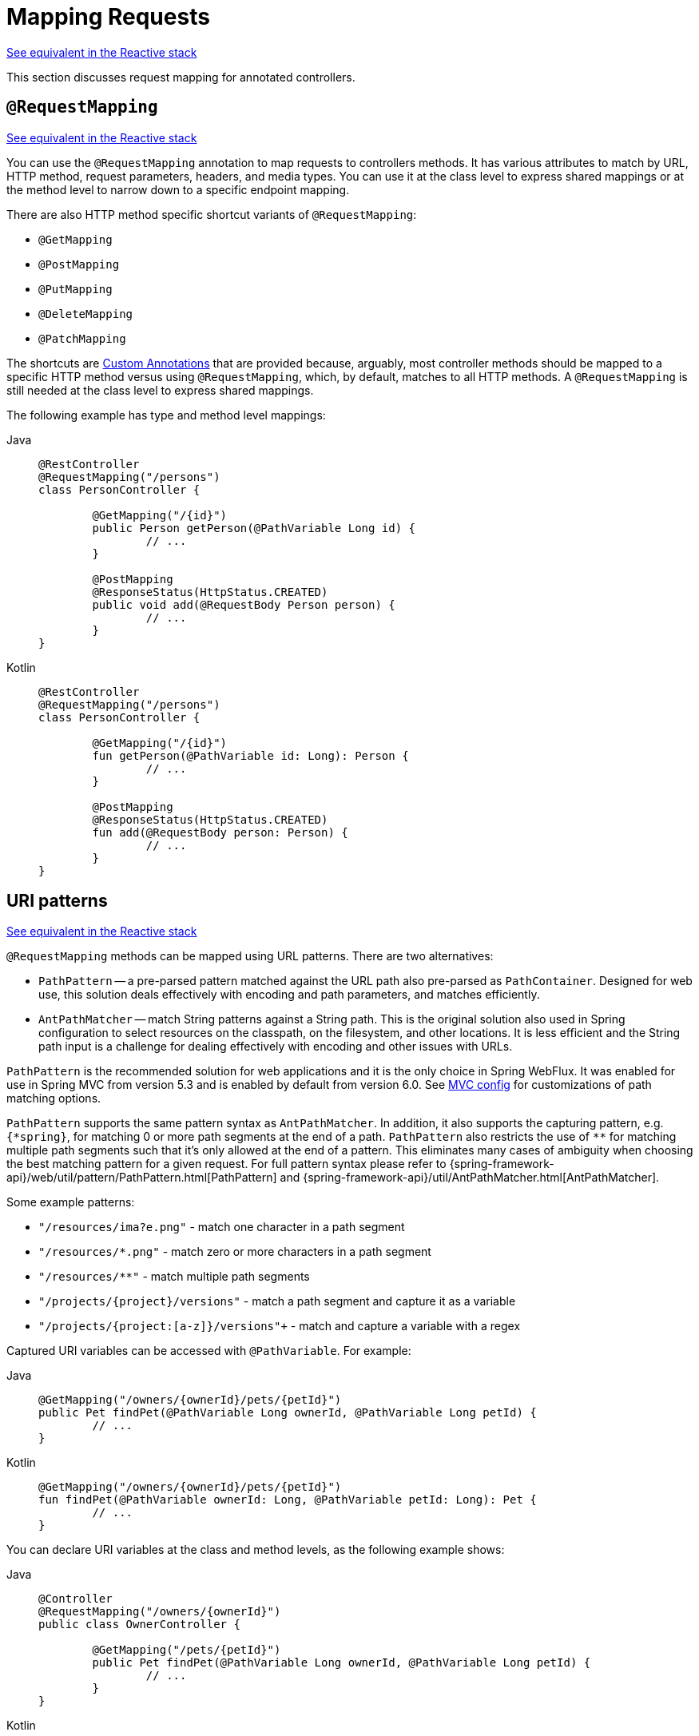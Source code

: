 [[mvc-ann-requestmapping]]
= Mapping Requests

[.small]#xref:web/webflux/controller/ann-requestmapping.adoc[See equivalent in the Reactive stack]#

This section discusses request mapping for annotated controllers.



[[mvc-ann-requestmapping-annotation]]
== `@RequestMapping`

[.small]#xref:web/webflux/controller/ann-requestmapping.adoc#webflux-ann-requestmapping-annotation[See equivalent in the Reactive stack]#

You can use the `@RequestMapping` annotation to map requests to controllers methods. It has
various attributes to match by URL, HTTP method, request parameters, headers, and media
types. You can use it at the class level to express shared mappings or at the method level
to narrow down to a specific endpoint mapping.

There are also HTTP method specific shortcut variants of `@RequestMapping`:

* `@GetMapping`
* `@PostMapping`
* `@PutMapping`
* `@DeleteMapping`
* `@PatchMapping`

The shortcuts are xref:web/webmvc/mvc-controller/ann-requestmapping.adoc#mvc-ann-requestmapping-composed[Custom Annotations] that are provided because,
arguably, most controller methods should be mapped to a specific HTTP method versus
using `@RequestMapping`, which, by default, matches to all HTTP methods.
A `@RequestMapping` is still needed at the class level to express shared mappings.

The following example has type and method level mappings:

[tabs]
======
Java::
+
[source,java,indent=0,subs="verbatim,quotes",role="primary"]
----
	@RestController
	@RequestMapping("/persons")
	class PersonController {

		@GetMapping("/{id}")
		public Person getPerson(@PathVariable Long id) {
			// ...
		}

		@PostMapping
		@ResponseStatus(HttpStatus.CREATED)
		public void add(@RequestBody Person person) {
			// ...
		}
	}
----

Kotlin::
+
[source,kotlin,indent=0,subs="verbatim,quotes",role="secondary"]
----
	@RestController
	@RequestMapping("/persons")
	class PersonController {

		@GetMapping("/{id}")
		fun getPerson(@PathVariable id: Long): Person {
			// ...
		}

		@PostMapping
		@ResponseStatus(HttpStatus.CREATED)
		fun add(@RequestBody person: Person) {
			// ...
		}
	}
----
======



[[mvc-ann-requestmapping-uri-templates]]
== URI patterns
[.small]#xref:web/webflux/controller/ann-requestmapping.adoc#webflux-ann-requestmapping-uri-templates[See equivalent in the Reactive stack]#

`@RequestMapping` methods can be mapped using URL patterns. There are two alternatives:

* `PathPattern` -- a pre-parsed pattern matched against the URL path also pre-parsed as
`PathContainer`. Designed for web use, this solution deals effectively with encoding and
path parameters, and matches efficiently.
* `AntPathMatcher` -- match String patterns against a String path. This is the original
solution also used in Spring configuration to select resources on the classpath, on the
filesystem, and other locations. It is less efficient and the String path input is a
challenge for dealing effectively with encoding and other issues with URLs.

`PathPattern` is the recommended solution for web applications and it is the only choice in
Spring WebFlux. It was enabled for use in Spring MVC from version 5.3 and is enabled by
default from version 6.0. See xref:web/webmvc/mvc-config/path-matching.adoc[MVC config] for
customizations of path matching options.

`PathPattern` supports the same pattern syntax as `AntPathMatcher`. In addition, it also
supports the capturing pattern, e.g. `+{*spring}+`, for matching 0 or more path segments
at the end of a path. `PathPattern` also restricts the use of `+**+` for matching multiple
path segments such that it's only allowed at the end of a pattern. This eliminates many
cases of ambiguity when choosing the best matching pattern for a given request.
For full pattern syntax please refer to
{spring-framework-api}/web/util/pattern/PathPattern.html[PathPattern] and
{spring-framework-api}/util/AntPathMatcher.html[AntPathMatcher].

Some example patterns:

* `+"/resources/ima?e.png"+` - match one character in a path segment
* `+"/resources/*.png"+` - match zero or more characters in a path segment
* `+"/resources/**"+` - match multiple path segments
* `+"/projects/{project}/versions"+` - match a path segment and capture it as a variable
* `+"/projects/{project:[a-z]+}/versions"+` - match and capture a variable with a regex

Captured URI variables can be accessed with `@PathVariable`. For example:

[tabs]
======
Java::
+
[source,java,indent=0,subs="verbatim,quotes",role="primary"]
----
	@GetMapping("/owners/{ownerId}/pets/{petId}")
	public Pet findPet(@PathVariable Long ownerId, @PathVariable Long petId) {
		// ...
	}
----

Kotlin::
+
[source,kotlin,indent=0,subs="verbatim,quotes",role="secondary"]
----
	@GetMapping("/owners/{ownerId}/pets/{petId}")
	fun findPet(@PathVariable ownerId: Long, @PathVariable petId: Long): Pet {
		// ...
	}
----
======


You can declare URI variables at the class and method levels, as the following example shows:

[tabs]
======
Java::
+
[source,java,indent=0,subs="verbatim,quotes",role="primary"]
----
	@Controller
	@RequestMapping("/owners/{ownerId}")
	public class OwnerController {

		@GetMapping("/pets/{petId}")
		public Pet findPet(@PathVariable Long ownerId, @PathVariable Long petId) {
			// ...
		}
	}
----

Kotlin::
+
[source,kotlin,indent=0,subs="verbatim,quotes",role="secondary"]
----
	@Controller
	@RequestMapping("/owners/{ownerId}")
	class OwnerController {

		@GetMapping("/pets/{petId}")
		fun findPet(@PathVariable ownerId: Long, @PathVariable petId: Long): Pet {
			// ...
		}
	}
----
======

URI variables are automatically converted to the appropriate type, or `TypeMismatchException`
is raised. Simple types (`int`, `long`, `Date`, and so on) are supported by default and you can
register support for any other data type.
See xref:web/webmvc/mvc-controller/ann-methods/typeconversion.adoc[Type Conversion] and xref:web/webmvc/mvc-controller/ann-initbinder.adoc[`DataBinder`].

You can explicitly name URI variables (for example, `@PathVariable("customId")`), but you can
leave that detail out if the names are the same and your code is compiled with the `-parameters`
compiler flag.

The syntax `{varName:regex}` declares a URI variable with a regular expression that has
syntax of `{varName:regex}`. For example, given URL `"/spring-web-3.0.5.jar"`, the following method
extracts the name, version, and file extension:

[tabs]
======
Java::
+
[source,java,indent=0,subs="verbatim,quotes",role="primary"]
----
	@GetMapping("/{name:[a-z-]+}-{version:\\d\\.\\d\\.\\d}{ext:\\.[a-z]+}")
	public void handle(@PathVariable String name, @PathVariable String version, @PathVariable String ext) {
		// ...
	}
----

Kotlin::
+
[source,kotlin,indent=0,subs="verbatim,quotes",role="secondary"]
----
	@GetMapping("/{name:[a-z-]+}-{version:\\d\\.\\d\\.\\d}{ext:\\.[a-z]+}")
	fun handle(@PathVariable name: String, @PathVariable version: String, @PathVariable ext: String) {
		// ...
	}
----
======

URI path patterns can also have embedded `${...}` placeholders that are resolved on startup
by using `PropertySourcesPlaceholderConfigurer` against local, system, environment, and
other property sources. You can use this, for example, to parameterize a base URL based on
some external configuration.



[[mvc-ann-requestmapping-pattern-comparison]]
== Pattern Comparison
[.small]#xref:web/webflux/controller/ann-requestmapping.adoc#webflux-ann-requestmapping-pattern-comparison[See equivalent in the Reactive stack]#

When multiple patterns match a URL, the best match must be selected. This is done with
one of the following depending on whether use of parsed `PathPattern` is enabled for use or not:

* {spring-framework-api}/web/util/pattern/PathPattern.html#SPECIFICITY_COMPARATOR[`PathPattern.SPECIFICITY_COMPARATOR`]
* {spring-framework-api}/util/AntPathMatcher.html#getPatternComparator-java.lang.String-[`AntPathMatcher.getPatternComparator(String path)`]

Both help to sort patterns with more specific ones on top. A pattern is more specific if
it has a lower count of URI variables (counted as 1), single wildcards (counted as 1),
and double wildcards (counted as 2). Given an equal score, the longer pattern is chosen.
Given the same score and length, the pattern with more URI variables than wildcards is
chosen.

The default mapping pattern (`/{asterisk}{asterisk}`) is excluded from scoring and always
sorted last. Also, prefix patterns (such as `/public/{asterisk}{asterisk}`) are considered less
specific than other pattern that do not have double wildcards.

For the full details, follow the above links to the pattern Comparators.


[[mvc-ann-requestmapping-suffix-pattern-match]]
== Suffix Match

Starting in 5.3, by default Spring MVC no longer performs `.{asterisk}` suffix pattern
matching where a controller mapped to `/person` is also implicitly mapped to
`/person.{asterisk}`. As a consequence path extensions are no longer used to interpret
the requested content type for the response -- for example, `/person.pdf`, `/person.xml`,
and so on.

Using file extensions in this way was necessary when browsers used to send `Accept` headers
that were hard to interpret consistently. At present, that is no longer a necessity and
using the `Accept` header should be the preferred choice.

Over time, the use of file name extensions has proven problematic in a variety of ways.
It can cause ambiguity when overlain with the use of URI variables, path parameters, and
URI encoding. Reasoning about URL-based authorization
and security (see next section for more details) also becomes more difficult.

To completely disable the use of path extensions in versions prior to 5.3, set the following:

* `useSuffixPatternMatching(false)`, see xref:web/webmvc/mvc-config/path-matching.adoc[PathMatchConfigurer]
* `favorPathExtension(false)`, see xref:web/webmvc/mvc-config/content-negotiation.adoc[ContentNegotiationConfigurer]

Having a way to request content types other than through the `"Accept"` header can still
be useful, e.g. when typing a URL in a browser. A safe alternative to path extensions is
to use the query parameter strategy. If you must use file extensions, consider restricting
them to a list of explicitly registered extensions through the `mediaTypes` property of
xref:web/webmvc/mvc-config/content-negotiation.adoc[ContentNegotiationConfigurer].


[[mvc-ann-requestmapping-rfd]]
== Suffix Match and RFD

A reflected file download (RFD) attack is similar to XSS in that it relies on request input
(for example, a query parameter and a URI variable) being reflected in the response. However, instead of
inserting JavaScript into HTML, an RFD attack relies on the browser switching to perform a
download and treating the response as an executable script when double-clicked later.

In Spring MVC, `@ResponseBody` and `ResponseEntity` methods are at risk, because
they can render different content types, which clients can request through URL path extensions.
Disabling suffix pattern matching and using path extensions for content negotiation
lower the risk but are not sufficient to prevent RFD attacks.

To prevent RFD attacks, prior to rendering the response body, Spring MVC adds a
`Content-Disposition:inline;filename=f.txt` header to suggest a fixed and safe download
file. This is done only if the URL path contains a file extension that is neither
allowed as safe nor explicitly registered for content negotiation. However, it can
potentially have side effects when URLs are typed directly into a browser.

Many common path extensions are allowed as safe by default. Applications with custom
`HttpMessageConverter` implementations can explicitly register file extensions for content
negotiation to avoid having a `Content-Disposition` header added for those extensions.
See xref:web/webmvc/mvc-config/content-negotiation.adoc[Content Types].

See {spring-site-cve}/cve-2015-5211[CVE-2015-5211] for additional
recommendations related to RFD.


[[mvc-ann-requestmapping-consumes]]
== Consumable Media Types
[.small]#xref:web/webflux/controller/ann-requestmapping.adoc#webflux-ann-requestmapping-consumes[See equivalent in the Reactive stack]#

You can narrow the request mapping based on the `Content-Type` of the request,
as the following example shows:

[tabs]
======
Java::
+
[source,java,indent=0,subs="verbatim,quotes",role="primary"]
----
	@PostMapping(path = "/pets", consumes = "application/json") // <1>
	public void addPet(@RequestBody Pet pet) {
		// ...
	}
----
<1> Using a `consumes` attribute to narrow the mapping by the content type.

Kotlin::
+
[source,kotlin,indent=0,subs="verbatim,quotes",role="secondary"]
----
	@PostMapping("/pets", consumes = ["application/json"]) // <1>
	fun addPet(@RequestBody pet: Pet) {
		// ...
	}
----
<1> Using a `consumes` attribute to narrow the mapping by the content type.
======

The `consumes` attribute also supports negation expressions -- for example, `!text/plain` means any
content type other than `text/plain`.

You can declare a shared `consumes` attribute at the class level. Unlike most other
request-mapping attributes, however, when used at the class level, a method-level `consumes` attribute
overrides rather than extends the class-level declaration.

TIP: `MediaType` provides constants for commonly used media types, such as
`APPLICATION_JSON_VALUE` and `APPLICATION_XML_VALUE`.


[[mvc-ann-requestmapping-produces]]
== Producible Media Types
[.small]#xref:web/webflux/controller/ann-requestmapping.adoc#webflux-ann-requestmapping-produces[See equivalent in the Reactive stack]#

You can narrow the request mapping based on the `Accept` request header and the list of
content types that a controller method produces, as the following example shows:

[tabs]
======
Java::
+
[source,java,indent=0,subs="verbatim,quotes",role="primary"]
----
	@GetMapping(path = "/pets/{petId}", produces = "application/json") // <1>
	@ResponseBody
	public Pet getPet(@PathVariable String petId) {
		// ...
	}
----
<1> Using a `produces` attribute to narrow the mapping by the content type.

Kotlin::
+
[source,kotlin,indent=0,subs="verbatim,quotes",role="secondary"]
----
	@GetMapping("/pets/{petId}", produces = ["application/json"]) // <1>
	@ResponseBody
	fun getPet(@PathVariable petId: String): Pet {
		// ...
	}
----
<1> Using a `produces` attribute to narrow the mapping by the content type.
======

The media type can specify a character set. Negated expressions are supported -- for example,
`!text/plain` means any content type other than "text/plain".

You can declare a shared `produces` attribute at the class level. Unlike most other
request-mapping attributes, however, when used at the class level, a method-level `produces` attribute
overrides rather than extends the class-level declaration.

TIP: `MediaType` provides constants for commonly used media types, such as
`APPLICATION_JSON_VALUE` and `APPLICATION_XML_VALUE`.


[[mvc-ann-requestmapping-params-and-headers]]
== Parameters, headers
[.small]#xref:web/webflux/controller/ann-requestmapping.adoc#webflux-ann-requestmapping-params-and-headers[See equivalent in the Reactive stack]#

You can narrow request mappings based on request parameter conditions. You can test for the
presence of a request parameter (`myParam`), for the absence of one (`!myParam`), or for a
specific value (`myParam=myValue`). The following example shows how to test for a specific value:

[tabs]
======
Java::
+
[source,java,indent=0,subs="verbatim,quotes",role="primary"]
----
	@GetMapping(path = "/pets/{petId}", params = "myParam=myValue") // <1>
	public void findPet(@PathVariable String petId) {
		// ...
	}
----
<1> Testing whether `myParam` equals `myValue`.

Kotlin::
+
[source,kotlin,indent=0,subs="verbatim,quotes",role="secondary"]
----
	@GetMapping("/pets/{petId}", params = ["myParam=myValue"]) // <1>
	fun findPet(@PathVariable petId: String) {
		// ...
	}
----
<1> Testing whether `myParam` equals `myValue`.
======

You can also use the same with request header conditions, as the following example shows:

[tabs]
======
Java::
+
[source,java,indent=0,subs="verbatim,quotes",role="primary"]
----
	@GetMapping(path = "/pets/{petId}", headers = "myHeader=myValue") // <1>
	public void findPet(@PathVariable String petId) {
		// ...
	}
----
<1> Testing whether `myHeader` equals `myValue`.

Kotlin::
+
[source,kotlin,indent=0,subs="verbatim,quotes",role="secondary"]
----
	@GetMapping("/pets/{petId}", headers = ["myHeader=myValue"]) // <1>
	fun findPet(@PathVariable petId: String) {
		// ...
	}
----
<1> Testing whether `myHeader` equals `myValue`.
======

TIP: You can match `Content-Type` and `Accept` with the headers condition, but it is better to use
xref:web/webmvc/mvc-controller/ann-requestmapping.adoc#mvc-ann-requestmapping-consumes[consumes] and xref:web/webmvc/mvc-controller/ann-requestmapping.adoc#mvc-ann-requestmapping-produces[produces]
instead.


[[mvc-ann-requestmapping-head-options]]
== HTTP HEAD, OPTIONS
[.small]#xref:web/webflux/controller/ann-requestmapping.adoc#webflux-ann-requestmapping-head-options[See equivalent in the Reactive stack]#

`@GetMapping` (and `@RequestMapping(method=HttpMethod.GET)`) support HTTP HEAD
transparently for request mapping. Controller methods do not need to change.
A response wrapper, applied in `jakarta.servlet.http.HttpServlet`, ensures a `Content-Length`
header is set to the number of bytes written (without actually writing to the response).

`@GetMapping` (and `@RequestMapping(method=HttpMethod.GET)`) are implicitly mapped to
and support HTTP HEAD. An HTTP HEAD request is processed as if it were HTTP GET except
that, instead of writing the body, the number of bytes are counted and the `Content-Length`
header is set.

By default, HTTP OPTIONS is handled by setting the `Allow` response header to the list of HTTP
methods listed in all `@RequestMapping` methods that have matching URL patterns.

For a `@RequestMapping` without HTTP method declarations, the `Allow` header is set to
`GET,HEAD,POST,PUT,PATCH,DELETE,OPTIONS`. Controller methods should always declare the
supported HTTP methods (for example, by using the HTTP method specific variants:
`@GetMapping`, `@PostMapping`, and others).

You can explicitly map the `@RequestMapping` method to HTTP HEAD and HTTP OPTIONS, but that
is not necessary in the common case.


[[mvc-ann-requestmapping-composed]]
== Custom Annotations
[.small]#xref:web/webmvc/mvc-controller/ann-requestmapping.adoc#mvc-ann-requestmapping-head-options[See equivalent in the Reactive stack]#

Spring MVC supports the use of xref:core/beans/classpath-scanning.adoc#beans-meta-annotations[composed annotations]
for request mapping. Those are annotations that are themselves meta-annotated with
`@RequestMapping` and composed to redeclare a subset (or all) of the `@RequestMapping`
attributes with a narrower, more specific purpose.

`@GetMapping`, `@PostMapping`, `@PutMapping`, `@DeleteMapping`, and `@PatchMapping` are
examples of composed annotations. They are provided because, arguably, most
controller methods should be mapped to a specific HTTP method versus using `@RequestMapping`,
which, by default, matches to all HTTP methods. If you need an example of composed
annotations, look at how those are declared.

Spring MVC also supports custom request-mapping attributes with custom request-matching
logic. This is a more advanced option that requires subclassing
`RequestMappingHandlerMapping` and overriding the `getCustomMethodCondition` method, where
you can check the custom attribute and return your own `RequestCondition`.


[[mvc-ann-requestmapping-registration]]
== Explicit Registrations
[.small]#xref:web/webflux/controller/ann-requestmapping.adoc#webflux-ann-requestmapping-registration[See equivalent in the Reactive stack]#

You can programmatically register handler methods, which you can use for dynamic
registrations or for advanced cases, such as different instances of the same handler
under different URLs. The following example registers a handler method:

[tabs]
======
Java::
+
[source,java,indent=0,subs="verbatim,quotes",role="primary"]
----
	@Configuration
	public class MyConfig {

		@Autowired
		public void setHandlerMapping(RequestMappingHandlerMapping mapping, UserHandler handler) // <1>
				throws NoSuchMethodException {

			RequestMappingInfo info = RequestMappingInfo
					.paths("/user/{id}").methods(RequestMethod.GET).build(); // <2>

			Method method = UserHandler.class.getMethod("getUser", Long.class); // <3>

			mapping.registerMapping(info, handler, method); // <4>
		}
	}
----
<1> Inject the target handler and the handler mapping for controllers.
<2> Prepare the request mapping meta data.
<3> Get the handler method.
<4> Add the registration.

Kotlin::
+
[source,kotlin,indent=0,subs="verbatim,quotes",role="secondary"]
----
	@Configuration
	class MyConfig {

		@Autowired
		fun setHandlerMapping(mapping: RequestMappingHandlerMapping, handler: UserHandler) { // <1>
			val info = RequestMappingInfo.paths("/user/{id}").methods(RequestMethod.GET).build() // <2>
			val method = UserHandler::class.java.getMethod("getUser", Long::class.java) // <3>
			mapping.registerMapping(info, handler, method) // <4>
		}
	}
----
<1> Inject the target handler and the handler mapping for controllers.
<2> Prepare the request mapping meta data.
<3> Get the handler method.
<4> Add the registration.
======



[[mvc-ann-httpexchange-annotation]]
== `@HttpExchange`
[.small]#xref:web/webflux/controller/ann-requestmapping.adoc#webflux-ann-httpexchange-annotation[See equivalent in the Reactive stack]#

While the main purpose of `@HttpExchange` is to abstract HTTP client code with a
generated proxy, the
xref:integration/rest-clients.adoc#rest-http-interface[HTTP Interface] on which
such annotations are placed is a contract neutral to client vs server use.
In addition to simplifying client code, there are also cases where an HTTP Interface
may be a convenient way for servers to expose their API for client access. This leads
to increased coupling between client and server and is often not a good choice,
especially for public API's, but may be exactly the goal for an internal API.
It is an approach commonly used in Spring Cloud, and it is why `@HttpExchange` is
supported as an alternative to `@RequestMapping` for server side handling in
controller classes.

For example:

[tabs]
======
Java::
+
[source,java,indent=0,subs="verbatim,quotes",role="primary"]
----
	@HttpExchange("/persons")
	interface PersonService {

		@GetExchange("/{id}")
		Person getPerson(@PathVariable Long id);

		@PostExchange
		void add(@RequestBody Person person);
	}

	@RestController
	class PersonController implements PersonService {

		public Person getPerson(@PathVariable Long id) {
			// ...
		}

		@ResponseStatus(HttpStatus.CREATED)
		public void add(@RequestBody Person person) {
			// ...
		}
	}
----

Kotlin::
+
[source,kotlin,indent=0,subs="verbatim,quotes",role="secondary"]
----
	@HttpExchange("/persons")
	interface PersonService {

		@GetExchange("/{id}")
		fun getPerson(@PathVariable id: Long): Person

		@PostExchange
		fun add(@RequestBody person: Person)
	}

	@RestController
	class PersonController : PersonService {

		override fun getPerson(@PathVariable id: Long): Person {
			// ...
		}

		@ResponseStatus(HttpStatus.CREATED)
		override fun add(@RequestBody person: Person) {
			// ...
		}
	}
----
======

`@HttpExchange` and `@RequestMapping` have differences.
`@RequestMapping` can map to any number of requests by path patterns, HTTP methods,
and more, while `@HttpExchange` declares a single endpoint with a concrete HTTP method,
path, and content types.

For method parameters and returns values, generally, `@HttpExchange` supports a
subset of the method parameters that `@RequestMapping` does. Notably, it excludes any
server-side specific parameter types. For details, see the list for
xref:integration/rest-clients.adoc#rest-http-interface-method-parameters[@HttpExchange] and
xref:web/webmvc/mvc-controller/ann-methods/arguments.adoc[@RequestMapping].

